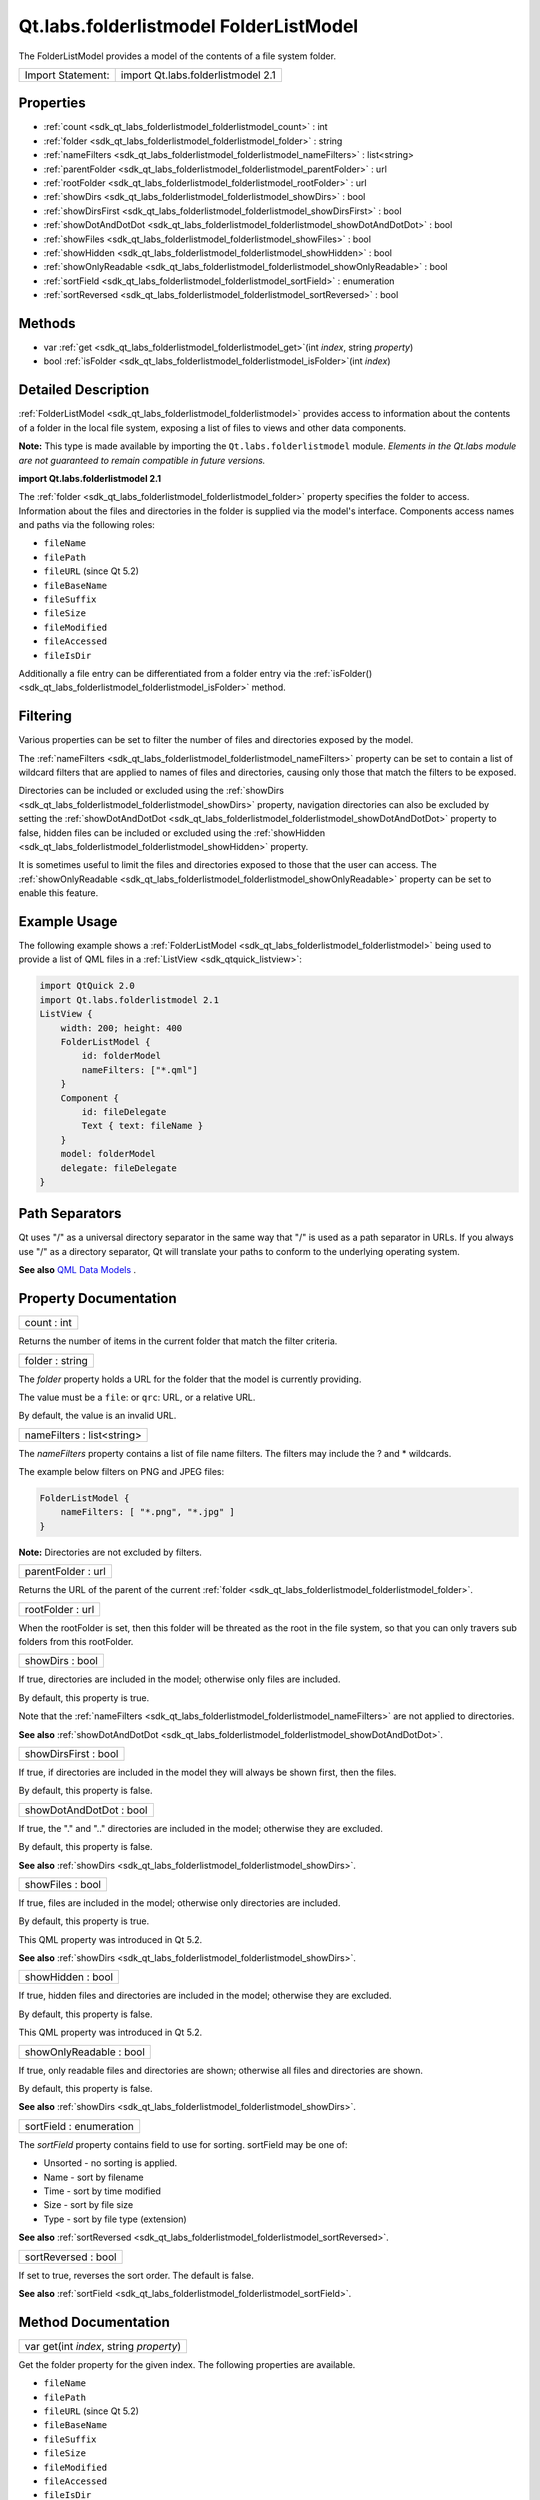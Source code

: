 .. _sdk_qt_labs_folderlistmodel_folderlistmodel:

Qt.labs.folderlistmodel FolderListModel
=======================================

The FolderListModel provides a model of the contents of a file system folder.

+---------------------+--------------------------------------+
| Import Statement:   | import Qt.labs.folderlistmodel 2.1   |
+---------------------+--------------------------------------+

Properties
----------

-  :ref:`count <sdk_qt_labs_folderlistmodel_folderlistmodel_count>` : int
-  :ref:`folder <sdk_qt_labs_folderlistmodel_folderlistmodel_folder>` : string
-  :ref:`nameFilters <sdk_qt_labs_folderlistmodel_folderlistmodel_nameFilters>` : list<string>
-  :ref:`parentFolder <sdk_qt_labs_folderlistmodel_folderlistmodel_parentFolder>` : url
-  :ref:`rootFolder <sdk_qt_labs_folderlistmodel_folderlistmodel_rootFolder>` : url
-  :ref:`showDirs <sdk_qt_labs_folderlistmodel_folderlistmodel_showDirs>` : bool
-  :ref:`showDirsFirst <sdk_qt_labs_folderlistmodel_folderlistmodel_showDirsFirst>` : bool
-  :ref:`showDotAndDotDot <sdk_qt_labs_folderlistmodel_folderlistmodel_showDotAndDotDot>` : bool
-  :ref:`showFiles <sdk_qt_labs_folderlistmodel_folderlistmodel_showFiles>` : bool
-  :ref:`showHidden <sdk_qt_labs_folderlistmodel_folderlistmodel_showHidden>` : bool
-  :ref:`showOnlyReadable <sdk_qt_labs_folderlistmodel_folderlistmodel_showOnlyReadable>` : bool
-  :ref:`sortField <sdk_qt_labs_folderlistmodel_folderlistmodel_sortField>` : enumeration
-  :ref:`sortReversed <sdk_qt_labs_folderlistmodel_folderlistmodel_sortReversed>` : bool

Methods
-------

-  var :ref:`get <sdk_qt_labs_folderlistmodel_folderlistmodel_get>`\ (int *index*, string *property*)
-  bool :ref:`isFolder <sdk_qt_labs_folderlistmodel_folderlistmodel_isFolder>`\ (int *index*)

Detailed Description
--------------------

:ref:`FolderListModel <sdk_qt_labs_folderlistmodel_folderlistmodel>` provides access to information about the contents of a folder in the local file system, exposing a list of files to views and other data components.

**Note:** This type is made available by importing the ``Qt.labs.folderlistmodel`` module. *Elements in the Qt.labs module are not guaranteed to remain compatible in future versions.*

**import Qt.labs.folderlistmodel 2.1**

The :ref:`folder <sdk_qt_labs_folderlistmodel_folderlistmodel_folder>` property specifies the folder to access. Information about the files and directories in the folder is supplied via the model's interface. Components access names and paths via the following roles:

-  ``fileName``
-  ``filePath``
-  ``fileURL`` (since Qt 5.2)
-  ``fileBaseName``
-  ``fileSuffix``
-  ``fileSize``
-  ``fileModified``
-  ``fileAccessed``
-  ``fileIsDir``

Additionally a file entry can be differentiated from a folder entry via the :ref:`isFolder() <sdk_qt_labs_folderlistmodel_folderlistmodel_isFolder>` method.

Filtering
---------

Various properties can be set to filter the number of files and directories exposed by the model.

The :ref:`nameFilters <sdk_qt_labs_folderlistmodel_folderlistmodel_nameFilters>` property can be set to contain a list of wildcard filters that are applied to names of files and directories, causing only those that match the filters to be exposed.

Directories can be included or excluded using the :ref:`showDirs <sdk_qt_labs_folderlistmodel_folderlistmodel_showDirs>` property, navigation directories can also be excluded by setting the :ref:`showDotAndDotDot <sdk_qt_labs_folderlistmodel_folderlistmodel_showDotAndDotDot>` property to false, hidden files can be included or excluded using the :ref:`showHidden <sdk_qt_labs_folderlistmodel_folderlistmodel_showHidden>` property.

It is sometimes useful to limit the files and directories exposed to those that the user can access. The :ref:`showOnlyReadable <sdk_qt_labs_folderlistmodel_folderlistmodel_showOnlyReadable>` property can be set to enable this feature.

Example Usage
-------------

The following example shows a :ref:`FolderListModel <sdk_qt_labs_folderlistmodel_folderlistmodel>` being used to provide a list of QML files in a :ref:`ListView <sdk_qtquick_listview>`:

.. code:: qml

    import QtQuick 2.0
    import Qt.labs.folderlistmodel 2.1
    ListView {
        width: 200; height: 400
        FolderListModel {
            id: folderModel
            nameFilters: ["*.qml"]
        }
        Component {
            id: fileDelegate
            Text { text: fileName }
        }
        model: folderModel
        delegate: fileDelegate
    }

Path Separators
---------------

Qt uses "/" as a universal directory separator in the same way that "/" is used as a path separator in URLs. If you always use "/" as a directory separator, Qt will translate your paths to conform to the underlying operating system.

**See also** `QML Data Models </sdk/apps/qml/QtQuick/qtquick-modelviewsdata-modelview/#qml-data-models>`_ .

Property Documentation
----------------------

.. _sdk_qt_labs_folderlistmodel_folderlistmodel_count:

+--------------------------------------------------------------------------------------------------------------------------------------------------------------------------------------------------------------------------------------------------------------------------------------------------------------+
| count : int                                                                                                                                                                                                                                                                                                  |
+--------------------------------------------------------------------------------------------------------------------------------------------------------------------------------------------------------------------------------------------------------------------------------------------------------------+

Returns the number of items in the current folder that match the filter criteria.

.. _sdk_qt_labs_folderlistmodel_folderlistmodel_folder:

+--------------------------------------------------------------------------------------------------------------------------------------------------------------------------------------------------------------------------------------------------------------------------------------------------------------+
| folder : string                                                                                                                                                                                                                                                                                              |
+--------------------------------------------------------------------------------------------------------------------------------------------------------------------------------------------------------------------------------------------------------------------------------------------------------------+

The *folder* property holds a URL for the folder that the model is currently providing.

The value must be a ``file``: or ``qrc``: URL, or a relative URL.

By default, the value is an invalid URL.

.. _sdk_qt_labs_folderlistmodel_folderlistmodel_nameFilters:

+--------------------------------------------------------------------------------------------------------------------------------------------------------------------------------------------------------------------------------------------------------------------------------------------------------------+
| nameFilters : list<string>                                                                                                                                                                                                                                                                                   |
+--------------------------------------------------------------------------------------------------------------------------------------------------------------------------------------------------------------------------------------------------------------------------------------------------------------+

The *nameFilters* property contains a list of file name filters. The filters may include the ? and \* wildcards.

The example below filters on PNG and JPEG files:

.. code:: qml

    FolderListModel {
        nameFilters: [ "*.png", "*.jpg" ]
    }

**Note:** Directories are not excluded by filters.

.. _sdk_qt_labs_folderlistmodel_folderlistmodel_parentFolder:

+--------------------------------------------------------------------------------------------------------------------------------------------------------------------------------------------------------------------------------------------------------------------------------------------------------------+
| parentFolder : url                                                                                                                                                                                                                                                                                           |
+--------------------------------------------------------------------------------------------------------------------------------------------------------------------------------------------------------------------------------------------------------------------------------------------------------------+

Returns the URL of the parent of the current :ref:`folder <sdk_qt_labs_folderlistmodel_folderlistmodel_folder>`.

.. _sdk_qt_labs_folderlistmodel_folderlistmodel_rootFolder:

+--------------------------------------------------------------------------------------------------------------------------------------------------------------------------------------------------------------------------------------------------------------------------------------------------------------+
| rootFolder : url                                                                                                                                                                                                                                                                                             |
+--------------------------------------------------------------------------------------------------------------------------------------------------------------------------------------------------------------------------------------------------------------------------------------------------------------+

When the rootFolder is set, then this folder will be threated as the root in the file system, so that you can only travers sub folders from this rootFolder.

.. _sdk_qt_labs_folderlistmodel_folderlistmodel_showDirs:

+--------------------------------------------------------------------------------------------------------------------------------------------------------------------------------------------------------------------------------------------------------------------------------------------------------------+
| showDirs : bool                                                                                                                                                                                                                                                                                              |
+--------------------------------------------------------------------------------------------------------------------------------------------------------------------------------------------------------------------------------------------------------------------------------------------------------------+

If true, directories are included in the model; otherwise only files are included.

By default, this property is true.

Note that the :ref:`nameFilters <sdk_qt_labs_folderlistmodel_folderlistmodel_nameFilters>` are not applied to directories.

**See also** :ref:`showDotAndDotDot <sdk_qt_labs_folderlistmodel_folderlistmodel_showDotAndDotDot>`.

.. _sdk_qt_labs_folderlistmodel_folderlistmodel_showDirsFirst:

+--------------------------------------------------------------------------------------------------------------------------------------------------------------------------------------------------------------------------------------------------------------------------------------------------------------+
| showDirsFirst : bool                                                                                                                                                                                                                                                                                         |
+--------------------------------------------------------------------------------------------------------------------------------------------------------------------------------------------------------------------------------------------------------------------------------------------------------------+

If true, if directories are included in the model they will always be shown first, then the files.

By default, this property is false.

.. _sdk_qt_labs_folderlistmodel_folderlistmodel_showDotAndDotDot:

+--------------------------------------------------------------------------------------------------------------------------------------------------------------------------------------------------------------------------------------------------------------------------------------------------------------+
| showDotAndDotDot : bool                                                                                                                                                                                                                                                                                      |
+--------------------------------------------------------------------------------------------------------------------------------------------------------------------------------------------------------------------------------------------------------------------------------------------------------------+

If true, the "." and ".." directories are included in the model; otherwise they are excluded.

By default, this property is false.

**See also** :ref:`showDirs <sdk_qt_labs_folderlistmodel_folderlistmodel_showDirs>`.

.. _sdk_qt_labs_folderlistmodel_folderlistmodel_showFiles:

+--------------------------------------------------------------------------------------------------------------------------------------------------------------------------------------------------------------------------------------------------------------------------------------------------------------+
| showFiles : bool                                                                                                                                                                                                                                                                                             |
+--------------------------------------------------------------------------------------------------------------------------------------------------------------------------------------------------------------------------------------------------------------------------------------------------------------+

If true, files are included in the model; otherwise only directories are included.

By default, this property is true.

This QML property was introduced in Qt 5.2.

**See also** :ref:`showDirs <sdk_qt_labs_folderlistmodel_folderlistmodel_showDirs>`.

.. _sdk_qt_labs_folderlistmodel_folderlistmodel_showHidden:

+--------------------------------------------------------------------------------------------------------------------------------------------------------------------------------------------------------------------------------------------------------------------------------------------------------------+
| showHidden : bool                                                                                                                                                                                                                                                                                            |
+--------------------------------------------------------------------------------------------------------------------------------------------------------------------------------------------------------------------------------------------------------------------------------------------------------------+

If true, hidden files and directories are included in the model; otherwise they are excluded.

By default, this property is false.

This QML property was introduced in Qt 5.2.

.. _sdk_qt_labs_folderlistmodel_folderlistmodel_showOnlyReadable:

+--------------------------------------------------------------------------------------------------------------------------------------------------------------------------------------------------------------------------------------------------------------------------------------------------------------+
| showOnlyReadable : bool                                                                                                                                                                                                                                                                                      |
+--------------------------------------------------------------------------------------------------------------------------------------------------------------------------------------------------------------------------------------------------------------------------------------------------------------+

If true, only readable files and directories are shown; otherwise all files and directories are shown.

By default, this property is false.

**See also** :ref:`showDirs <sdk_qt_labs_folderlistmodel_folderlistmodel_showDirs>`.

.. _sdk_qt_labs_folderlistmodel_folderlistmodel_sortField:

+--------------------------------------------------------------------------------------------------------------------------------------------------------------------------------------------------------------------------------------------------------------------------------------------------------------+
| sortField : enumeration                                                                                                                                                                                                                                                                                      |
+--------------------------------------------------------------------------------------------------------------------------------------------------------------------------------------------------------------------------------------------------------------------------------------------------------------+

The *sortField* property contains field to use for sorting. sortField may be one of:

-  Unsorted - no sorting is applied.
-  Name - sort by filename
-  Time - sort by time modified
-  Size - sort by file size
-  Type - sort by file type (extension)

**See also** :ref:`sortReversed <sdk_qt_labs_folderlistmodel_folderlistmodel_sortReversed>`.

.. _sdk_qt_labs_folderlistmodel_folderlistmodel_sortReversed:

+--------------------------------------------------------------------------------------------------------------------------------------------------------------------------------------------------------------------------------------------------------------------------------------------------------------+
| sortReversed : bool                                                                                                                                                                                                                                                                                          |
+--------------------------------------------------------------------------------------------------------------------------------------------------------------------------------------------------------------------------------------------------------------------------------------------------------------+

If set to true, reverses the sort order. The default is false.

**See also** :ref:`sortField <sdk_qt_labs_folderlistmodel_folderlistmodel_sortField>`.

Method Documentation
--------------------

.. _sdk_qt_labs_folderlistmodel_folderlistmodel_get:

+--------------------------------------------------------------------------------------------------------------------------------------------------------------------------------------------------------------------------------------------------------------------------------------------------------------+
| var get(int *index*, string *property*)                                                                                                                                                                                                                                                                      |
+--------------------------------------------------------------------------------------------------------------------------------------------------------------------------------------------------------------------------------------------------------------------------------------------------------------+

Get the folder property for the given index. The following properties are available.

-  ``fileName``
-  ``filePath``
-  ``fileURL`` (since Qt 5.2)
-  ``fileBaseName``
-  ``fileSuffix``
-  ``fileSize``
-  ``fileModified``
-  ``fileAccessed``
-  ``fileIsDir``

.. _sdk_qt_labs_folderlistmodel_folderlistmodel_isFolder:

+--------------------------------------------------------------------------------------------------------------------------------------------------------------------------------------------------------------------------------------------------------------------------------------------------------------+
| bool isFolder(int *index*)                                                                                                                                                                                                                                                                                   |
+--------------------------------------------------------------------------------------------------------------------------------------------------------------------------------------------------------------------------------------------------------------------------------------------------------------+

Returns true if the entry *index* is a folder; otherwise returns false.

